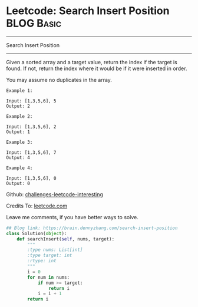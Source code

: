 * Leetcode: Search Insert Position                               :BLOG:Basic:
#+STARTUP: showeverything
#+OPTIONS: toc:nil \n:t ^:nil creator:nil d:nil
:PROPERTIES:
:type:     #binarysearch, codetemplate, redo
:END:
---------------------------------------------------------------------
Search Insert Position
---------------------------------------------------------------------
Given a sorted array and a target value, return the index if the target is found. If not, return the index where it would be if it were inserted in order.

You may assume no duplicates in the array.

#+BEGIN_EXAMPLE
Example 1:

Input: [1,3,5,6], 5
Output: 2
#+END_EXAMPLE

#+BEGIN_EXAMPLE
Example 2:

Input: [1,3,5,6], 2
Output: 1
#+END_EXAMPLE

#+BEGIN_EXAMPLE
Example 3:

Input: [1,3,5,6], 7
Output: 4
#+END_EXAMPLE

#+BEGIN_EXAMPLE
Example 4:

Input: [1,3,5,6], 0
Output: 0
#+END_EXAMPLE

Github: [[url-external:https://github.com/DennyZhang/challenges-leetcode-interesting/tree/master/search-insert-position][challenges-leetcode-interesting]]

Credits To: [[url-external:https://leetcode.com/problems/search-insert-position/description/][leetcode.com]]

Leave me comments, if you have better ways to solve.

#+BEGIN_SRC python
## Blog link: https://brain.dennyzhang.com/search-insert-position
class Solution(object):
    def searchInsert(self, nums, target):
        """
        :type nums: List[int]
        :type target: int
        :rtype: int
        """
        i = 0
        for num in nums:
            if num >= target:
                return i
            i = i + 1
        return i
#+END_SRC
